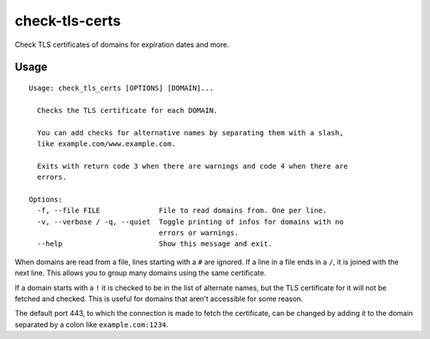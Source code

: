 check-tls-certs
===============

Check TLS certificates of domains for expiration dates and more.


Usage
-----

::

    Usage: check_tls_certs [OPTIONS] [DOMAIN]...

      Checks the TLS certificate for each DOMAIN.

      You can add checks for alternative names by separating them with a slash,
      like example.com/www.example.com.

      Exits with return code 3 when there are warnings and code 4 when there are
      errors.

    Options:
      -f, --file FILE              File to read domains from. One per line.
      -v, --verbose / -q, --quiet  Toggle printing of infos for domains with no
                                   errors or warnings.
      --help                       Show this message and exit.

When domains are read from a file, lines starting with a ``#`` are ignored.
If a line in a file ends in a ``/``, it is joined with the next line.
This allows you to group many domains using the same certificate.

If a domain starts with a ``!`` it is checked to be in the list of alternate names,
but the TLS certificate for it will not be fetched and checked.
This is useful for domains that aren't accessible for some reason.

The default port 443,
to which the connection is made to fetch the certificate,
can be changed by adding it to the domain separated by a colon like ``example.com:1234``.
